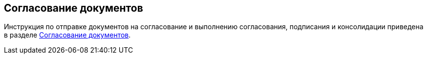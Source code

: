 
== Согласование документов

Инструкция по отправке документов на согласование и выполнению согласования, подписания и консолидации приведена в разделе xref:reconcilement_approvaldesigner.adoc[Согласование документов].
